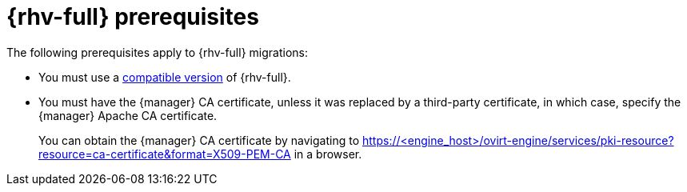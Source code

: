 // Module included in the following assemblies:
//
// * documentation/doc-Migration_Toolkit_for_Virtualization/master.adoc

:_content-type: REFERENCE
[id="rhv-prerequisites_{context}"]
= {rhv-full} prerequisites

The following prerequisites apply to {rhv-full} migrations:

* You must use a xref:compatibility-guidelines_{context}[compatible version] of {rhv-full}.
* You must have the {manager} CA certificate, unless it was replaced by a third-party certificate, in which case, specify the {manager} Apache CA certificate.
+
You can obtain the {manager}  CA certificate by navigating to https://<engine_host>/ovirt-engine/services/pki-resource?resource=ca-certificate&format=X509-PEM-CA in a browser.
